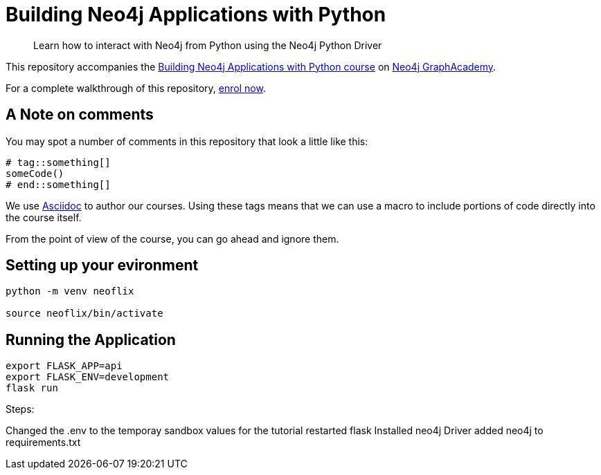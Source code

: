 = Building Neo4j Applications with Python

> Learn how to interact with Neo4j from Python using the Neo4j Python Driver

This repository accompanies the link:https://graphacademy.neo4j.com/courses/app-python/[Building Neo4j Applications with Python course^] on link:https://graphacademy.neo4j.com/[Neo4j GraphAcademy^].

For a complete walkthrough of this repository,  link:https://graphacademy.neo4j.com/courses/app-python/[enrol now^].

== A Note on comments

You may spot a number of comments in this repository that look a little like this:

[source,python]
----
# tag::something[]
someCode()
# end::something[]
----


We use link:https://asciidoc-py.github.io/index.html[Asciidoc^] to author our courses.
Using these tags means that we can use a macro to include portions of code directly into the course itself.

From the point of view of the course, you can go ahead and ignore them.


== Setting up your evironment

[source,sh]
----
python -m venv neoflix

source neoflix/bin/activate
----



== Running the Application

[source,sh]
export FLASK_APP=api
export FLASK_ENV=development
flask run

Steps:

Changed the .env to the temporay sandbox values for the tutorial
restarted flask
Installed neo4j Driver
added neo4j to requirements.txt